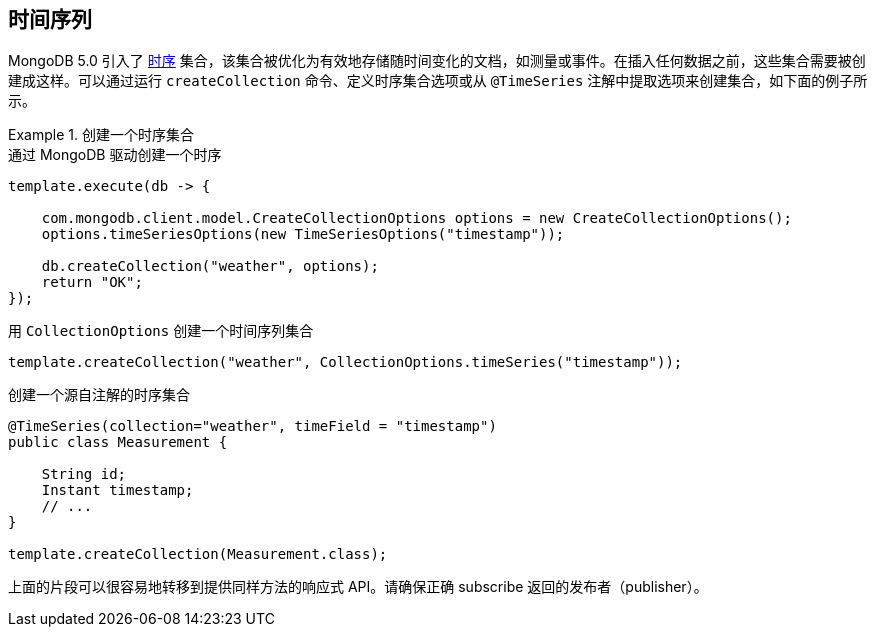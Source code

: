 [[time-series]]
== 时间序列

MongoDB 5.0 引入了 https://docs.mongodb.com/manual/core/timeseries-collections/[时序] 集合，该集合被优化为有效地存储随时间变化的文档，如测量或事件。在插入任何数据之前，这些集合需要被创建成这样。可以通过运行 `createCollection` 命令、定义时序集合选项或从 `@TimeSeries` 注解中提取选项来创建集合，如下面的例子所示。

.创建一个时序集合
====
.通过 MongoDB 驱动创建一个时序
[code,java]
----
template.execute(db -> {

    com.mongodb.client.model.CreateCollectionOptions options = new CreateCollectionOptions();
    options.timeSeriesOptions(new TimeSeriesOptions("timestamp"));

    db.createCollection("weather", options);
    return "OK";
});
----

.用 `CollectionOptions` 创建一个时间序列集合
[code,java]
----
template.createCollection("weather", CollectionOptions.timeSeries("timestamp"));
----

.创建一个源自注解的时序集合
[code,java]
----
@TimeSeries(collection="weather", timeField = "timestamp")
public class Measurement {

    String id;
    Instant timestamp;
    // ...
}

template.createCollection(Measurement.class);
----
====

上面的片段可以很容易地转移到提供同样方法的响应式 API。请确保正确 subscribe 返回的发布者（publisher）。
